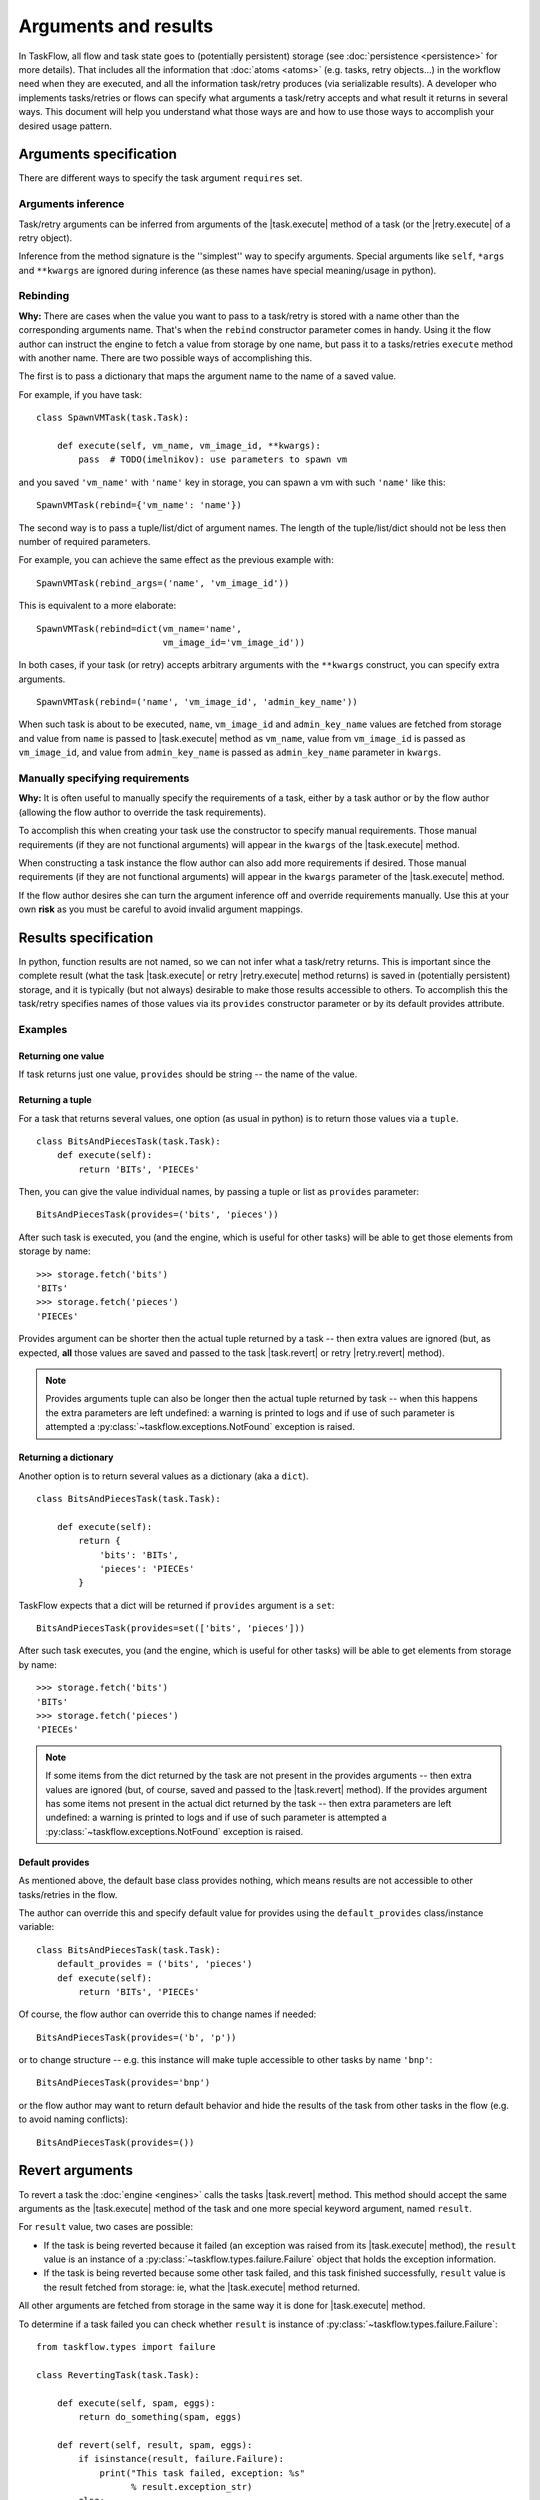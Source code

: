 =====================
Arguments and results
=====================

.. |task.execute| replace:: :py:meth:`~taskflow.task.BaseTask.execute`
.. |task.revert| replace:: :py:meth:`~taskflow.task.BaseTask.revert`
.. |retry.execute| replace:: :py:meth:`~taskflow.retry.Retry.execute`
.. |retry.revert| replace:: :py:meth:`~taskflow.retry.Retry.revert`
.. |Retry| replace:: :py:class:`~taskflow.retry.Retry`
.. |Task| replace:: :py:class:`Task <taskflow.task.BaseTask>`

In TaskFlow, all flow and task state goes to (potentially persistent) storage
(see :doc:`persistence <persistence>` for more details). That includes all the
information that :doc:`atoms <atoms>` (e.g. tasks, retry objects...) in the
workflow need when they are executed, and all the information task/retry
produces (via serializable results). A developer who implements tasks/retries
or flows can specify what arguments a task/retry accepts and what result it
returns in several ways. This document will help you understand what those ways
are and how to use those ways to accomplish your desired usage pattern.

.. glossary::

    Task/retry arguments
        Set of names of task/retry arguments available as the ``requires``
        and/or ``optional`` property of the task/retry instance. When a task or
        retry object is about to be executed values with these names are
        retrieved from storage and passed to the ``execute`` method of the
        task/retry.  If any names in the ``requires`` property cannot be
        found in storage, an exception will be thrown.  Any names in the
        ``optional`` property that cannot be found are ignored.

    Task/retry results
        Set of names of task/retry results (what task/retry provides) available
        as ``provides`` property of task or retry instance. After a task/retry
        finishes successfully, its result(s) (what the ``execute`` method
        returns) are available by these names from storage (see examples
        below).


.. testsetup::

    from taskflow import task


Arguments specification
=======================

There are different ways to specify the task argument ``requires`` set.

Arguments inference
-------------------

Task/retry arguments can be inferred from arguments of the |task.execute|
method of a task (or the |retry.execute| of a retry object).

.. doctest::

    >>> class MyTask(task.Task):
    ...     def execute(self, spam, eggs, bacon=None):
    ...         return spam + eggs
    ...
    >>> sorted(MyTask().requires)
    ['eggs', 'spam']
    >>> sorted(MyTask().optional)
    ['bacon']

Inference from the method signature is the ''simplest'' way to specify
arguments. Special arguments like ``self``, ``*args`` and ``**kwargs`` are
ignored during inference (as these names have special meaning/usage in python).

.. doctest::

    >>> class UniTask(task.Task):
    ...     def execute(self, *args, **kwargs):
    ...         pass
    ...
    >>> sorted(UniTask().requires)
    []

.. make vim sphinx highlighter* happy**


Rebinding
---------

**Why:** There are cases when the value you want to pass to a task/retry is
stored with a name other than the corresponding arguments name. That's when the
``rebind`` constructor parameter comes in handy. Using it the flow author
can instruct the engine to fetch a value from storage by one name, but pass it
to a tasks/retries ``execute`` method with another name. There are two possible
ways of accomplishing this.

The first is to pass a dictionary that maps the argument name to the name
of a saved value.

For example, if you have task::

    class SpawnVMTask(task.Task):

        def execute(self, vm_name, vm_image_id, **kwargs):
            pass  # TODO(imelnikov): use parameters to spawn vm

and you saved ``'vm_name'`` with ``'name'`` key in storage, you can spawn a vm
with such ``'name'`` like this::

    SpawnVMTask(rebind={'vm_name': 'name'})

The second way is to pass a tuple/list/dict of argument names. The length of
the tuple/list/dict should not be less then number of required parameters.

For example, you can achieve the same effect as the previous example with::

    SpawnVMTask(rebind_args=('name', 'vm_image_id'))

This is equivalent to a more elaborate::

    SpawnVMTask(rebind=dict(vm_name='name',
                            vm_image_id='vm_image_id'))

In both cases, if your task (or retry) accepts arbitrary arguments
with the ``**kwargs`` construct, you can specify extra arguments.

::

    SpawnVMTask(rebind=('name', 'vm_image_id', 'admin_key_name'))

When such task is about to be executed, ``name``, ``vm_image_id`` and
``admin_key_name`` values are fetched from storage and value from ``name`` is
passed to |task.execute| method as ``vm_name``, value from ``vm_image_id`` is
passed as ``vm_image_id``, and value from ``admin_key_name`` is passed as
``admin_key_name`` parameter in ``kwargs``.

Manually specifying requirements
--------------------------------

**Why:** It is often useful to manually specify the requirements of a task,
either by a task author or by the flow author (allowing the flow author to
override the task requirements).

To accomplish this when creating your task use the constructor to specify
manual requirements.  Those manual requirements (if they are not functional
arguments) will appear in the ``kwargs`` of the |task.execute| method.

.. doctest::

    >>> class Cat(task.Task):
    ...     def __init__(self, **kwargs):
    ...         if 'requires' not in kwargs:
    ...             kwargs['requires'] = ("food", "milk")
    ...         super(Cat, self).__init__(**kwargs)
    ...     def execute(self, food, **kwargs):
    ...         pass
    ...
    >>> cat = Cat()
    >>> sorted(cat.requires)
    ['food', 'milk']

.. make vim sphinx highlighter happy**

When constructing a task instance the flow author can also add more
requirements if desired.  Those manual requirements (if they are not functional
arguments) will appear in the ``kwargs`` parameter of the |task.execute|
method.

.. doctest::

    >>> class Dog(task.Task):
    ...     def execute(self, food, **kwargs):
    ...         pass
    >>> dog = Dog(requires=("water", "grass"))
    >>> sorted(dog.requires)
    ['food', 'grass', 'water']

.. make vim sphinx highlighter happy**

If the flow author desires she can turn the argument inference off and override
requirements manually. Use this at your own **risk** as you must be careful to
avoid invalid argument mappings.

.. doctest::

    >>> class Bird(task.Task):
    ...     def execute(self, food, **kwargs):
    ...         pass
    >>> bird = Bird(requires=("food", "water", "grass"), auto_extract=False)
    >>> sorted(bird.requires)
    ['food', 'grass', 'water']

.. make vim sphinx highlighter happy**

Results specification
=====================

In python, function results are not named, so we can not infer what a
task/retry returns. This is important since the complete result (what the
task |task.execute| or retry |retry.execute| method returns) is saved
in (potentially persistent) storage, and it is typically (but not always)
desirable to make those results accessible to others. To accomplish this
the task/retry specifies names of those values via its ``provides`` constructor
parameter or by its default provides attribute.

Examples
--------

Returning one value
+++++++++++++++++++

If task returns just one value, ``provides`` should be string -- the
name of the value.

.. doctest::

    >>> class TheAnswerReturningTask(task.Task):
    ...    def execute(self):
    ...        return 42
    ...
    >>> sorted(TheAnswerReturningTask(provides='the_answer').provides)
    ['the_answer']

Returning a tuple
+++++++++++++++++

For a task that returns several values, one option (as usual in python) is to
return those values via a ``tuple``.

::

    class BitsAndPiecesTask(task.Task):
        def execute(self):
            return 'BITs', 'PIECEs'

Then, you can give the value individual names, by passing a tuple or list as
``provides`` parameter:

::

    BitsAndPiecesTask(provides=('bits', 'pieces'))

After such task is executed, you (and the engine, which is useful for other
tasks) will be able to get those elements from storage by name:

::

    >>> storage.fetch('bits')
    'BITs'
    >>> storage.fetch('pieces')
    'PIECEs'

Provides argument can be shorter then the actual tuple returned by a task --
then extra values are ignored (but, as expected, **all** those values are saved
and passed to the task |task.revert| or retry |retry.revert| method).

.. note::

    Provides arguments tuple can also be longer then the actual tuple returned
    by task -- when this happens the extra parameters are left undefined: a
    warning is printed to logs and if use of such parameter is attempted a
    :py:class:`~taskflow.exceptions.NotFound`  exception is raised.

Returning a dictionary
++++++++++++++++++++++

Another option is to return several values as a dictionary (aka a ``dict``).

::

    class BitsAndPiecesTask(task.Task):

        def execute(self):
            return {
                'bits': 'BITs',
                'pieces': 'PIECEs'
            }

TaskFlow expects that a dict will be returned if ``provides`` argument is a
``set``:

::

    BitsAndPiecesTask(provides=set(['bits', 'pieces']))

After such task executes, you (and the engine, which is useful for other tasks)
will be able to get elements from storage by name:

::

    >>> storage.fetch('bits')
    'BITs'
    >>> storage.fetch('pieces')
    'PIECEs'

.. note::

    If some items from the dict returned by the task are not present in the
    provides arguments -- then extra values are ignored (but, of course, saved
    and passed to the |task.revert| method). If the provides argument has some
    items not present in the actual dict returned by the task -- then extra
    parameters are left undefined: a warning is printed to logs and if use of
    such parameter is attempted a :py:class:`~taskflow.exceptions.NotFound`
    exception is raised.

Default provides
++++++++++++++++

As mentioned above, the default base class provides nothing, which means
results are not accessible to other tasks/retries in the flow.

The author can override this and specify default value for provides using
the ``default_provides`` class/instance variable:

::

    class BitsAndPiecesTask(task.Task):
        default_provides = ('bits', 'pieces')
        def execute(self):
            return 'BITs', 'PIECEs'

Of course, the flow author can override this to change names if needed:

::

    BitsAndPiecesTask(provides=('b', 'p'))

or to change structure -- e.g. this instance will make tuple accessible
to other tasks by name ``'bnp'``:

::

    BitsAndPiecesTask(provides='bnp')

or the flow author may want to return default behavior and hide the results of
the task from other tasks in the flow (e.g. to avoid naming conflicts):

::

    BitsAndPiecesTask(provides=())

Revert arguments
================

To revert a task the :doc:`engine <engines>` calls the tasks
|task.revert| method. This method should accept the same arguments
as the |task.execute| method of the task and one more special keyword
argument, named ``result``.

For ``result`` value, two cases are possible:

* If the task is being reverted because it failed (an exception was raised
  from its |task.execute| method), the ``result`` value is an instance of a
  :py:class:`~taskflow.types.failure.Failure` object that holds the exception
  information.

* If the task is being reverted because some other task failed, and this task
  finished successfully, ``result`` value is the result fetched from storage:
  ie, what the |task.execute| method returned.

All other arguments are fetched from storage in the same way it is done for
|task.execute| method.

To determine if a task failed you can check whether ``result`` is instance of
:py:class:`~taskflow.types.failure.Failure`::

    from taskflow.types import failure

    class RevertingTask(task.Task):

        def execute(self, spam, eggs):
            return do_something(spam, eggs)

        def revert(self, result, spam, eggs):
            if isinstance(result, failure.Failure):
                print("This task failed, exception: %s"
                      % result.exception_str)
            else:
                print("do_something returned %r" % result)

If this task failed (ie ``do_something`` raised an exception) it will print
``"This task failed, exception:"`` and a exception message on revert. If this
task finished successfully, it will print ``"do_something returned"`` and a
representation of the ``do_something`` result.

Retry arguments
===============

A |Retry| controller works with arguments in the same way as a |Task|. But it
has an additional parameter ``'history'`` that is itself a
:py:class:`~taskflow.retry.History` object that contains what failed over all
the engines attempts (aka the outcomes). The history object can be
viewed as a tuple that contains a result of the previous retries run and a
table/dict where each key is a failed atoms name and each value is
a :py:class:`~taskflow.types.failure.Failure` object.

Consider the following implementation::

  class MyRetry(retry.Retry):

      default_provides = 'value'

      def on_failure(self, history, *args, **kwargs):
          print(list(history))
          return RETRY

      def execute(self, history, *args, **kwargs):
          print(list(history))
          return 5

      def revert(self, history, *args, **kwargs):
          print(list(history))

Imagine the above retry had returned a value ``'5'`` and then some task ``'A'``
failed with some exception.  In this case ``on_failure`` method will receive
the following history (printed as a list)::

    [('5', {'A': failure.Failure()})]

At this point (since the implementation returned ``RETRY``) the
|retry.execute| method will be called again and it will receive the same
history and it can then return a value that subsequent tasks can use to alter
their behavior.

If instead the |retry.execute| method itself raises an exception,
the |retry.revert| method of the implementation will be called and
a :py:class:`~taskflow.types.failure.Failure` object will be present in the
history object instead of the typical result.

.. note::

    After a |Retry| has been reverted, the objects history will be cleaned.
